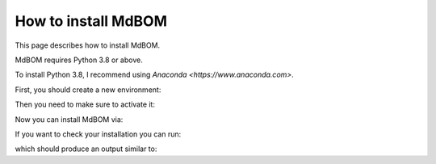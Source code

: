 ======================
How to install MdBOM
======================

This page describes how to install MdBOM. 

MdBOM requires Python 3.8 or above.

To install Python 3.8, I recommend using `Anaconda <https://www.anaconda.com>`.

First, you should create a new environment:

.. code-block::
    conda create -n mdb python=3.8

Then you need to make sure to activate it:

.. code-block::
    conda activate mdb

Now you can install MdBOM via:

.. code-block::
    pip install mdbom

If you want to check your installation you can run:

.. code-block::
    mdb info

which should produce an output similar to:

.. code-block::
    Check the documentation: https://haro87.github.io/mdbom/
    for further information.

